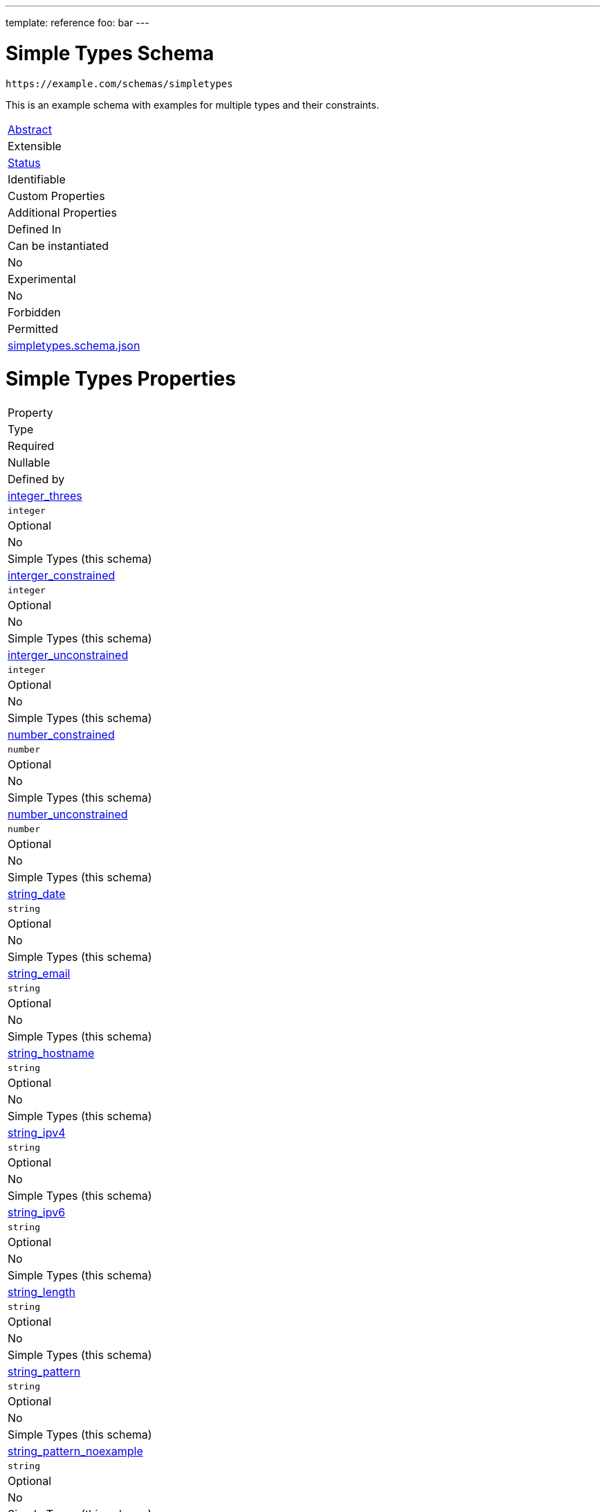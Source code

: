 ---
template: reference
foo: bar
---

= Simple Types Schema

....
https://example.com/schemas/simpletypes
....

This is an example schema with examples for multiple types and their constraints.

|===
|link:../abstract.asciidoc[Abstract]
|Extensible
|link:../status.asciidoc[Status]
|Identifiable
|Custom Properties
|Additional Properties
|Defined In

|Can be instantiated
|No
|Experimental
|No
|Forbidden
|Permitted
|link:simpletypes.schema.json[simpletypes.schema.json]
|===

= Simple Types Properties

|===
|Property
|Type
|Required
|Nullable
|Defined by

|xref:integer_threes[integer_threes]
|`integer`
|Optional
|No
|Simple Types (this schema)

|xref:interger_constrained[interger_constrained]
|`integer`
|Optional
|No
|Simple Types (this schema)

|xref:interger_unconstrained[interger_unconstrained]
|`integer`
|Optional
|No
|Simple Types (this schema)

|xref:number_constrained[number_constrained]
|`number`
|Optional
|No
|Simple Types (this schema)

|xref:number_unconstrained[number_unconstrained]
|`number`
|Optional
|No
|Simple Types (this schema)

|xref:string_date[string_date]
|`string`
|Optional
|No
|Simple Types (this schema)

|xref:string_email[string_email]
|`string`
|Optional
|No
|Simple Types (this schema)

|xref:string_hostname[string_hostname]
|`string`
|Optional
|No
|Simple Types (this schema)

|xref:string_ipv4[string_ipv4]
|`string`
|Optional
|No
|Simple Types (this schema)

|xref:string_ipv6[string_ipv6]
|`string`
|Optional
|No
|Simple Types (this schema)

|xref:string_length[string_length]
|`string`
|Optional
|No
|Simple Types (this schema)

|xref:string_pattern[string_pattern]
|`string`
|Optional
|No
|Simple Types (this schema)

|xref:string_pattern_noexample[string_pattern_noexample]
|`string`
|Optional
|No
|Simple Types (this schema)

|xref:string_pattern_singleexample[string_pattern_singleexample]
|`string`
|Optional
|No
|Simple Types (this schema)

|xref:string_unconstrained[string_unconstrained]
|`string`
|Optional
|No
|Simple Types (this schema)

|xref:string_uri[string_uri]
|`string`
|Optional
|No
|Simple Types (this schema)

|xref:yesno[yesno]
|`boolean`
|*Required*
|No
|Simple Types (this schema)

|`*`
|any
|Additional
|Yes
|this schema _allows_ additional properties
|===

== integer_threes

Guess what number is valid

`integer_threes`

* is optional
* type: `integer`
* defined in this schema

=== integer_threes Type

`integer`

* minimum value: `2`
* maximum value: `4`
* must be a multiple of `3`

== interger_constrained

Just a whole number. I don’t like fractions. Don’t get too small

`interger_constrained`

* is optional
* type: `integer`
* defined in this schema

=== interger_constrained Type

`integer`

* minimum value: `10`

== interger_unconstrained

Just a whole number. I don’t like fractions.

`interger_unconstrained`

* is optional
* type: `integer`
* defined in this schema

=== interger_unconstrained Type

`integer`

== number_constrained

Just a number. Don’t get too big.

`number_constrained`

* is optional
* type: `number`
* defined in this schema

=== number_constrained Type

`number`

* value must not be greater or equal than: `10`

== number_unconstrained

Just a number

`number_unconstrained`

* is optional
* type: `number`
* defined in this schema

=== number_unconstrained Type

`number`

== string_date

A date-like string.

`string_date`

* is optional
* type: `string`
* defined in this schema

=== string_date Type

`string`

* format: `date-time` – date and time (according to http://tools.ietf.org/html/rfc3339[RFC 3339, section 5.6])

== string_email

An email-like string.

`string_email`

* is optional
* type: `string`
* defined in this schema

=== string_email Type

`string`

* format: `email` – email address (according to https://tools.ietf.org/html/rfc5322[RFC 5322, section 3.4.1])

== string_hostname

A hostname-like string.

`string_hostname`

* is optional
* type: `string`
* defined in this schema

=== string_hostname Type

`string`

* format: `hostname` – Domain Name (according to https://tools.ietf.org/html/rfc1034[RFC 1034, section 3.1])

== string_ipv4

An IPv4-like string.

`string_ipv4`

* is optional
* type: `string`
* defined in this schema

=== string_ipv4 Type

`string`

* format: `ipv4` – IP (v4) address (according to https://tools.ietf.org/html/rfc2673[RFC 2673, section 3.2])

== string_ipv6

An IPv6-like string.

`string_ipv6`

* is optional
* type: `string`
* defined in this schema

=== string_ipv6 Type

`string`

* format: `ipv6` – IP (v6) address (according to https://tools.ietf.org/html/rfc4291[RFC 4291, section 2.2])

== string_length

A string with minumum and maximum length

`string_length`

* is optional
* type: `string`
* defined in this schema

=== string_length Type

`string`

* minimum length: 3 characters
* maximum length: 3 characters

=== string_length Examples

[source,json]
----
"bar"
----

[source,json]
----
"baz"
----

== string_pattern

A string following a regular expression

`string_pattern`

* is optional
* type: `string`
* defined in this schema

=== string_pattern Type

`string`

All instances must conform to this regular expression

[source,regex]
----
^ba.$
----

* test example: https://regexr.com/?expression=%5Eba.%24&text=bar[bar]
* test example: https://regexr.com/?expression=%5Eba.%24&text=baz[baz]
* test example: https://regexr.com/?expression=%5Eba.%24&text=bat[bat]

=== string_pattern Known Values

|===
|Value
|Description

|`baa`
|the sounds of sheeps

|`bad`
|German bathroom

|`bag`
|holding device

|`bah`
|humbug!

|`bam`
|a loud sound

|`ban`
|don’t do this

|`bap`
|a British soft bread roll

|`bas`
|from ancient Egyptian religion, an aspect of the soul

|`bat`
|…out of hell

|`bay`
|, sitting by the dock of the
|===

=== string_pattern Examples

[source,json]
----
"bar"
----

[source,json]
----
"baz"
----

[source,json]
----
"bat"
----

== string_pattern_noexample

A string following a regular expression

`string_pattern_noexample`

* is optional
* type: `string`
* defined in this schema

=== string_pattern_noexample Type

`string`

All instances must conform to this regular expression (test examples https://regexr.com/?expression=%5Eba.%24[here]):

[source,regex]
----
^ba.$
----

== string_pattern_singleexample

A string following a regular expression

`string_pattern_singleexample`

* is optional
* type: `string`
* defined in this schema

=== string_pattern_singleexample Type

`string`

All instances must conform to this regular expression

[source,regex]
----
^ba.$
----

* test example: https://regexr.com/?expression=%5Eba.%24&text=bar[bar]

=== string_pattern_singleexample Example

[source,json]
----
"bar"
----

== string_unconstrained

A simple string, without any constraints.

`string_unconstrained`

* is optional
* type: `string`
* defined in this schema

=== string_unconstrained Type

`string`

=== string_unconstrained Example

[source,json]
----
"bar"
----

== string_uri

A URI.

`string_uri`

* is optional
* type: `string`
* defined in this schema

=== string_uri Type

`string`

* format: `uri` – Uniformous Resource Identifier (according to http://tools.ietf.org/html/rfc3986[RFC3986])

== yesno

`yesno`

* is *required*
* type: `boolean`
* defined in this schema

=== yesno Type

`boolean`
